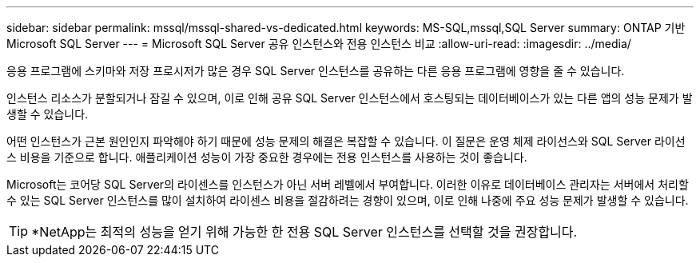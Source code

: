 ---
sidebar: sidebar 
permalink: mssql/mssql-shared-vs-dedicated.html 
keywords: MS-SQL,mssql,SQL Server 
summary: ONTAP 기반 Microsoft SQL Server 
---
= Microsoft SQL Server 공유 인스턴스와 전용 인스턴스 비교
:allow-uri-read: 
:imagesdir: ../media/


[role="lead"]
응용 프로그램에 스키마와 저장 프로시저가 많은 경우 SQL Server 인스턴스를 공유하는 다른 응용 프로그램에 영향을 줄 수 있습니다.

인스턴스 리소스가 분할되거나 잠길 수 있으며, 이로 인해 공유 SQL Server 인스턴스에서 호스팅되는 데이터베이스가 있는 다른 앱의 성능 문제가 발생할 수 있습니다.

어떤 인스턴스가 근본 원인인지 파악해야 하기 때문에 성능 문제의 해결은 복잡할 수 있습니다. 이 질문은 운영 체제 라이선스와 SQL Server 라이선스 비용을 기준으로 합니다. 애플리케이션 성능이 가장 중요한 경우에는 전용 인스턴스를 사용하는 것이 좋습니다.

Microsoft는 코어당 SQL Server의 라이센스를 인스턴스가 아닌 서버 레벨에서 부여합니다. 이러한 이유로 데이터베이스 관리자는 서버에서 처리할 수 있는 SQL Server 인스턴스를 많이 설치하여 라이센스 비용을 절감하려는 경향이 있으며, 이로 인해 나중에 주요 성능 문제가 발생할 수 있습니다.


TIP: *NetApp는 최적의 성능을 얻기 위해 가능한 한 전용 SQL Server 인스턴스를 선택할 것을 권장합니다.
